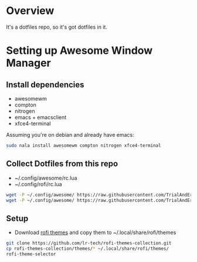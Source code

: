 * Overview
It's a dotfiles repo, so it's got dotfiles in it.

* Setting up Awesome Window Manager
** Install dependencies
- awesomewm
- compton
- nitrogen
- emacs + emacsclient
- xfce4-terminal

Assuming you're on debian and already have emacs:
#+BEGIN_SRC bash
sudo nala install awesomewm compton nitrogen xfce4-terminal
#+END_SRC

** Collect Dotfiles from this repo
- ~/.config/awesome/rc.lua
- ~/.config/rofi/rc.lua

#+BEGIN_SRC bash
wget -P ~/.config/awesome/ https://raw.githubusercontent.com/TrialAndErrror/dotfiles/main/.config/awesome/rc.lua
wget -P ~/.config/awesome/ https://raw.githubusercontent.com/TrialAndErrror/dotfiles/main/.config/rofi/config.rasi
#+END_SRC

** Setup
- Download [[https://github.com/newmanls/rofi-themes-collection][rofi themes]] and copy them to ~/.local/share/rofi/themes

#+BEGIN_SRC bash
git clone https://github.com/lr-tech/rofi-themes-collection.git
cp rofi-themes-collection/themes/* ~/.local/share/rofi/themes/
rofi-theme-selector
#+END_SRC
